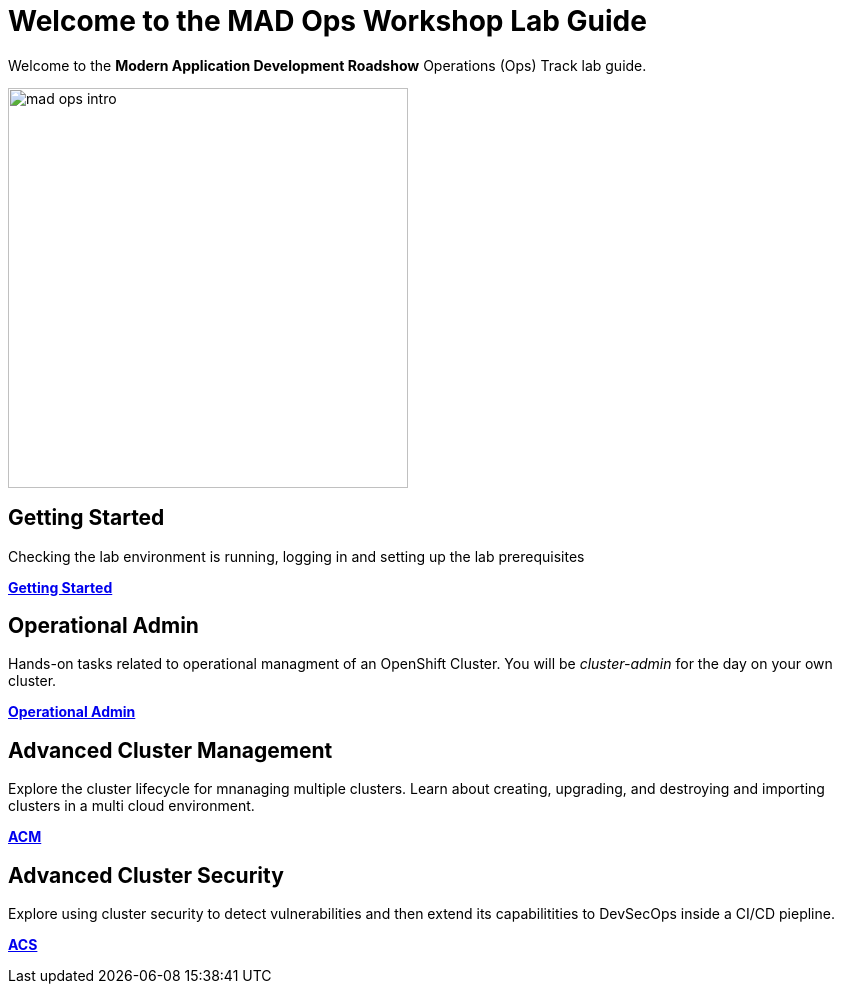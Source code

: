 = Welcome to the MAD Ops Workshop Lab Guide
:page-layout: home
:!sectids:

Welcome to the *Modern Application Development Roadshow* Operations (Ops) Track lab guide.

image::mad_ops_intro.png[,400]

[.text-center.strong]
== Getting Started

Checking the lab environment is running, logging in and setting up the lab prerequisites

*xref:setup.adoc[Getting Started]*

== Operational Admin

Hands-on tasks related to operational managment of an OpenShift Cluster. You will be _cluster-admin_
for the day on your own cluster.

*xref:environment.adoc[Operational Admin]*

== Advanced Cluster Management

Explore the cluster lifecycle for mnanaging multiple clusters. Learn about creating, upgrading, and destroying 
and importing clusters in a multi cloud environment.

*xref:acm-multicluster.adoc[ACM]*

== Advanced Cluster Security

Explore using cluster security to detect vulnerabilities and then extend its capabilitities to DevSecOps inside a CI/CD piepline.

*xref:acs-vulnerability.adoc[ACS]*
